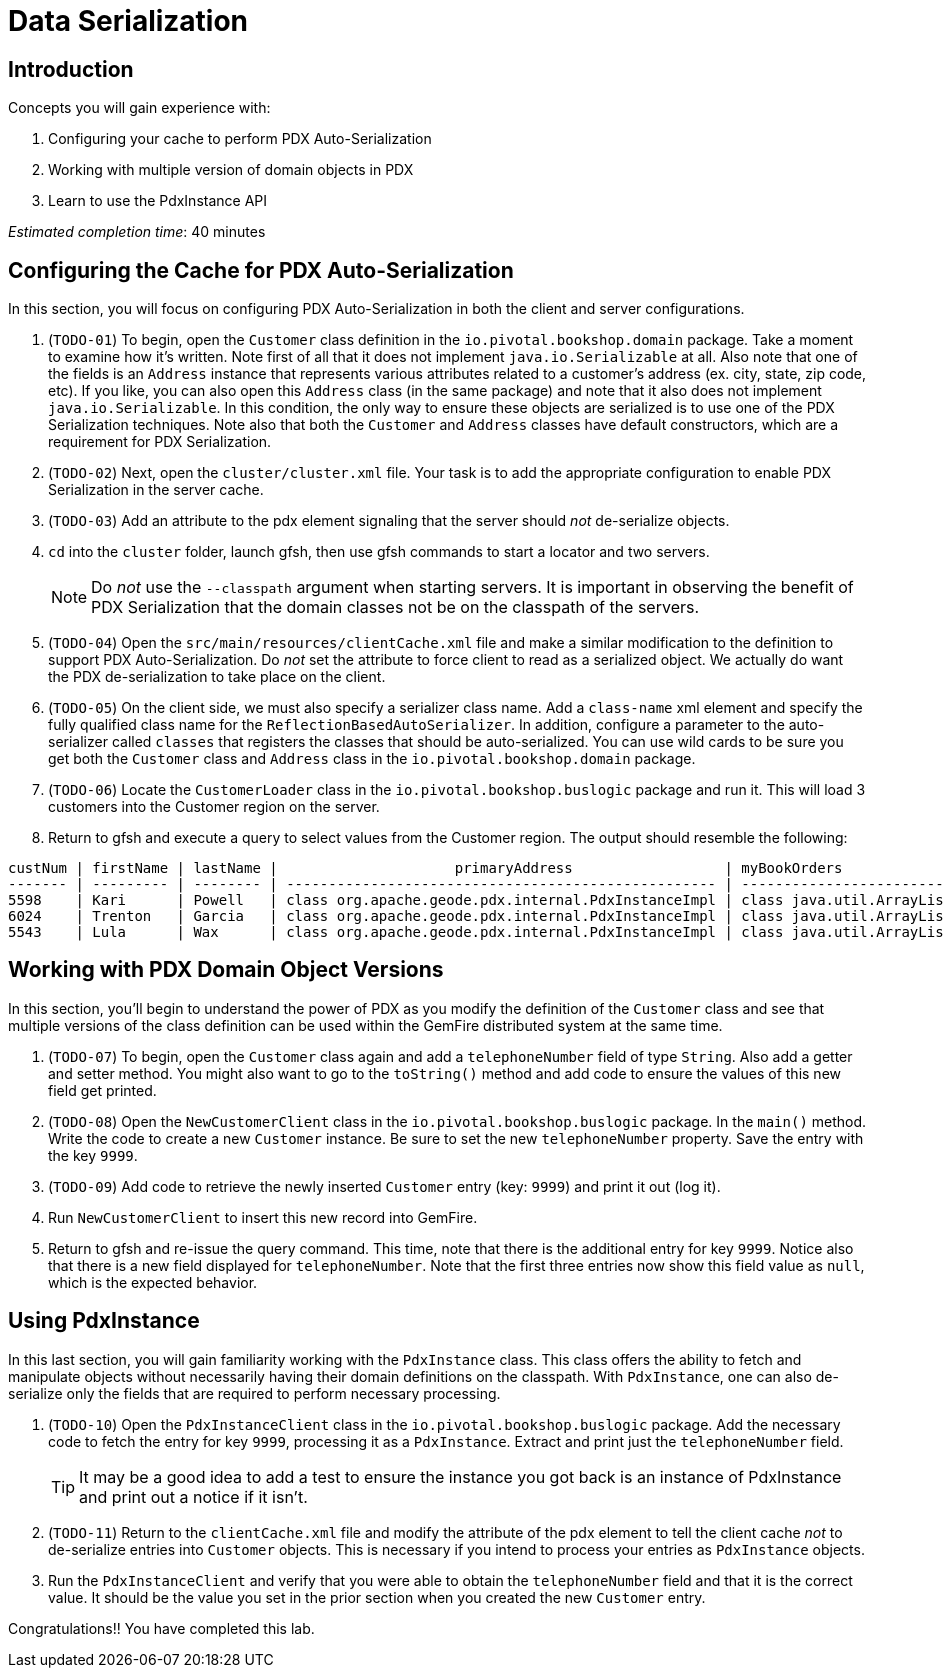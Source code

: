 = Data Serialization

== Introduction

.Concepts you will gain experience with:
. Configuring your cache to perform PDX Auto-Serialization
. Working with multiple version of domain objects in PDX
. Learn to use the PdxInstance API

_Estimated completion time_: 40 minutes


== Configuring the Cache for PDX Auto-Serialization

In this section, you will focus on configuring PDX Auto-Serialization in both the client and server configurations.

. (`TODO-01`) To begin, open the `Customer` class definition in the `io.pivotal.bookshop.domain` package. Take a moment to examine how it's written. Note first of all that it does not implement `java.io.Serializable` at all. Also note that one of the fields is an `Address` instance that represents various attributes related to a customer's address (ex. city, state, zip code, etc). If you like, you can also open this `Address` class (in the same package) and note that it also does not implement `java.io.Serializable`. In this condition, the only way to ensure these objects are serialized is to use one of the PDX Serialization techniques. Note also that both the `Customer` and `Address` classes have default constructors, which are a requirement for PDX Serialization.

. (`TODO-02`) Next, open the `cluster/cluster.xml` file. Your task is to add the appropriate configuration to enable PDX Serialization in the server cache.

. (`TODO-03`) Add an attribute to the pdx element signaling that the server should _not_ de-serialize objects.

. `cd` into the `cluster` folder, launch gfsh, then use gfsh commands to start a locator and two servers.
+
NOTE: Do _not_ use the `--classpath` argument when starting servers. It is important in observing the benefit of PDX Serialization that the domain classes not be on the classpath of the servers.

. (`TODO-04`) Open the `src/main/resources/clientCache.xml` file and make a similar modification to the definition to support PDX Auto-Serialization. Do _not_ set the attribute to force client to read as a serialized object. We actually do want the PDX de-serialization to take place on the client.

. (`TODO-05`) On the client side, we must also specify a serializer class name.  Add a `class-name` xml element and specify the fully qualified class name for the `ReflectionBasedAutoSerializer`. In addition, configure a parameter to the auto-serializer called `classes` that registers the classes that should be auto-serialized. You can use wild cards to be sure you get both the `Customer` class and `Address` class in the `io.pivotal.bookshop.domain` package.

. (`TODO-06`) Locate the `CustomerLoader` class in the `io.pivotal.bookshop.buslogic` package and run it. This will load 3 customers into the Customer region on the server.

. Return to gfsh and execute a query to select values from the Customer region.  The output should resemble the following:

[.small]
----
custNum | firstName | lastName |                     primaryAddress                  | myBookOrders
------- | --------- | -------- | --------------------------------------------------- | -------------------------
5598    | Kari      | Powell   | class org.apache.geode.pdx.internal.PdxInstanceImpl | class java.util.ArrayList
6024    | Trenton   | Garcia   | class org.apache.geode.pdx.internal.PdxInstanceImpl | class java.util.ArrayList
5543    | Lula      | Wax      | class org.apache.geode.pdx.internal.PdxInstanceImpl | class java.util.ArrayList

----


== Working with PDX Domain Object Versions

In this section, you'll begin to understand the power of PDX as you modify the definition of the `Customer` class and see that multiple versions of the class definition can be used within the GemFire distributed system at the same time.

. (`TODO-07`) To begin, open the `Customer` class again and add a `telephoneNumber` field of type `String`. Also add a getter and setter method. You might also want to go to the `toString()` method and add code to ensure the values of this new field get printed.

. (`TODO-08`) Open the `NewCustomerClient` class in the `io.pivotal.bookshop.buslogic` package.  In the `main()` method.  Write the code to create a new `Customer` instance. Be sure to set the new `telephoneNumber` property. Save the entry with the key `9999`.

. (`TODO-09`) Add code to retrieve the newly inserted `Customer` entry (key: `9999`) and print it out (log it).

. Run `NewCustomerClient` to insert this new record into GemFire.

. Return to gfsh and re-issue the query command. This time, note that there is the additional entry for key `9999`.  Notice also that there is a new field displayed for `telephoneNumber`. Note that the first three entries now show this field value as `null`, which is the expected behavior.


== Using PdxInstance

In this last section, you will gain familiarity working with the `PdxInstance` class. This class offers the ability to fetch and manipulate objects without necessarily having their domain definitions on the classpath.  With `PdxInstance`, one can also de-serialize only the fields that are required to perform necessary processing.

. (`TODO-10`) Open the `PdxInstanceClient` class in the `io.pivotal.bookshop.buslogic` package.  Add the necessary code to fetch the entry for key `9999`, processing it as a `PdxInstance`. Extract and print just the `telephoneNumber` field.
+
TIP: It may be a good idea to add a test to ensure the instance you got back is an instance of PdxInstance and print out a notice if it isn't.

. (`TODO-11`) Return to the `clientCache.xml` file and modify the attribute of the pdx element to tell the client cache _not_ to de-serialize entries into `Customer` objects. This is necessary if you intend to process your entries as `PdxInstance` objects.

. Run the `PdxInstanceClient` and verify that you were able to obtain the `telephoneNumber` field and that it is the correct value. It should be the value you set in the prior section when you created the new `Customer` entry.


Congratulations!! You have completed this lab.


